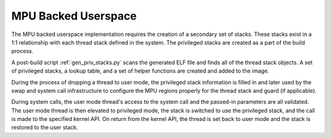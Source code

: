 .. _mpu_userspace:

MPU Backed Userspace
####################

The MPU backed userspace implementation requires the creation of a secondary
set of stacks.  These stacks exist in a 1:1 relationship with each thread stack
defined in the system.  The privileged stacks are created as a part of the
build process.

A post-build script :ref:`gen_priv_stacks.py` scans the generated
ELF file and finds all of the thread stack objects.  A set of privileged
stacks, a lookup table, and a set of helper functions are created and added
to the image.

During the process of dropping a thread to user mode, the privileged stack
information is filled in and later used by the swap and system call
infrastructure to configure the MPU regions properly for the thread stack and
guard (if applicable).

During system calls, the user mode thread's access to the system call and the
passed-in parameters are all validated.  The user mode thread is then elevated
to privileged mode, the stack is switched to use the privileged stack, and the
call is made to the specified kernel API.  On return from the kernel API,  the
thread is set back to user mode and the stack is restored to the user stack.

